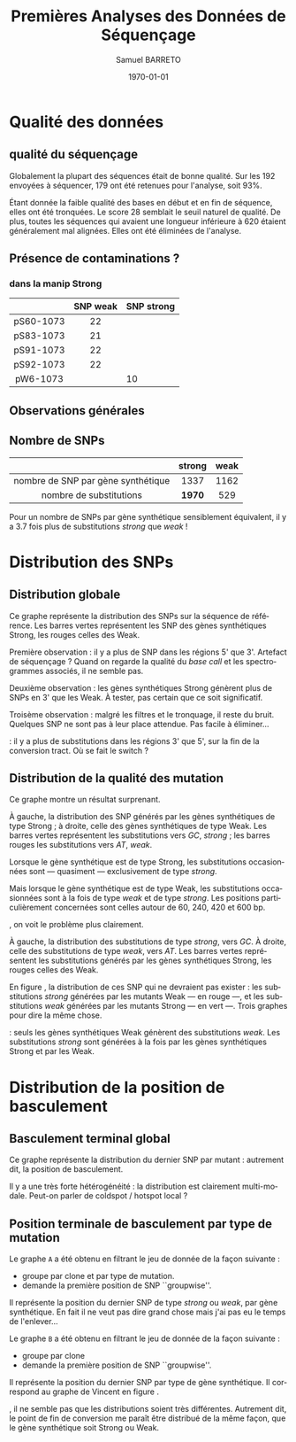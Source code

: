 #+title: Premières Analyses des Données de Séquençage
#+author: Samuel BARRETO
#+date: \today
#+latex_header: \usepackage[frenchle]{babel}
#+latex_header: \usepackage[euler-digits]{eulervm}
#+latex_header: \renewcommand{\footnotesize}{\small}
#+language: fr
#+options: toc:nil

* Qualité des données
** qualité du séquençage 
#+name: qualité des séquences
#+BEGIN_LaTeX
\begin{marginfigure}
  \includegraphics[width=\linewidth]{../per_base_quality_fastqc_untrimmed.png}
  \caption{Qualité des séquences \emph{avant} d'être trimmées et filtrées
      sur la qualité}
\end{marginfigure}

\begin{marginfigure}
  \includegraphics[width=\linewidth]{../per_base_quality_fastqc_trimmed.png}
  \caption{Qualité des séquences \emph{après} avoir été trimmées et filtrées
      sur la qualité}
\end{marginfigure}
#+END_LaTeX

Globalement la plupart des séquences était de bonne qualité. Sur les $192$
envoyées à séquencer, $179$ ont été retenues pour l'analyse, soit 93%.

Étant donnée la faible qualité des bases en début et en fin de séquence, elles
ont été tronquées. Le score $28$ semblait le seuil naturel de qualité. De plus,
toutes les séquences qui avaient une longueur inférieure à $620$ étaient
généralement mal alignées. Elles ont été éliminées de l'analyse. 

** Présence de contaminations ?
*** dans la manip Strong

#+attr_latex: :font \small
|           | *SNP weak* | *SNP strong* |
|-----------+------------+--------------|
| <c>       | <c>        |              |
| pS60-1073 | 22         |              |
| pS83-1073 | 21         |              |
| pS91-1073 | 22         |              |
| pS92-1073 | 22         |              |
| pW6-1073  |            |           10 |

** Observations générales

\input{../observations.tex}
# | *nombre de SNP par* |         |      |          |
# | *gene synthétique*  | *moyen* | *sd* | *median* |
# |---------------------+---------+------+----------|
# | <c>                 | <c>     | <c>  | <c>      |
# | global              | 14.4    | 6.4  | 15.0     |
# | strong              | 15.5    | 6.2  | 15.5     |
# | weak                | 13.3    | 6.5  | 13.0     |

** Nombre de SNPs

#+attr_latex: :font \small
|                                    | *strong* | *weak* |
|------------------------------------+----------+--------|
| <c>                                | <c>      | <c>    |
| nombre de SNP par gène synthétique | 1337     | 1162   |
| nombre de substitutions            | *1970*   | 529    |
       
Pour un nombre de SNPs par gène synthétique sensiblement équivalent, il y a
$3.7$ fois plus de substitutions /strong/ que /weak/ !

#+BEGIN_LaTeX
\begin{marginfigure}
  \includegraphics[width=\linewidth]{../strong_vs_weak.pdf}
  \caption{Distribution du nombre de substitutions de type \emph{strong,} comparée à
    celles de type \emph{weak.} }
\end{marginfigure}
#+END_LaTeX

\newpage
* Distribution des SNPs
** Distribution globale
#+BEGIN_LaTeX
\begin{figure*}[h]
  \centering
  \includegraphics[width=\linewidth]{../snp_distribution.pdf}
  \caption{La distibution des SNPs, sans tenir compte de la qualité de la
    mutation. La couleur représente le mutant d'origine, qu'il soit sensé être
    Weak ou Strong.}
  \label{figure1}
\end{figure*}
#+END_LaTeX

Ce graphe représente la distribution des SNPs sur la séquence de référence. Les
barres vertes représentent les SNP des gènes synthétiques Strong, les rouges
celles des Weak. 

Première observation : il y a plus de SNP dans les régions 5' que 3'. Artefact
de séquençage ? Quand on regarde la qualité du /base call/ et les spectrogrammes
associés, il ne semble pas. 

Deuxième observation : les gènes synthétiques Strong génèrent plus de SNPs en 3'
que les Weak. À tester, pas certain que ce soit significatif. 

Troisème observation : malgré les filtres et le tronquage, il reste du bruit.
Quelques SNP ne sont pas à leur place attendue. Pas facile à éliminer…

\newthought{Conclusion} : il y a plus de substitutions dans les régions 3' que 5',
sur la fin de la conversion tract. Où se fait le switch ? 

#+BEGIN_LaTeX
\marginnote{ À noter qu'on n'a pas de SNP après la position 691, alors que la
  séquence de référence mesure $734$bp. C'est dû au \emph{trimming} des
  séquences. On perd l'information des premiers SNP. }
#+END_LaTeX

\newpage
** Distribution de la qualité des mutation 

#+BEGIN_LaTeX
\begin{figure*}[h]
  \centering
  \includegraphics[width=\linewidth]{../substitution_distribution.pdf}
  \caption{\textbf{Distribution des SNP par position sur la séquence de référence.} \\
  On retrouve bien les positions des polymorphismes ``artificiels'', toutes les
  $30$ paires de bases. En vert les mutations \emph{strong} et en rouge les
  mutations \emph{weak}. Les mutants Strong montrent exclusivement des
  substitutions \emph{strong}. Les mutants Weak montrent cependant des
  choses différentes. Il y a beaucoup de mutations \emph{strong}, contrairement
  à l'attendu. 
  }
  \label{figure2}
\end{figure*}
#+END_LaTeX

Ce graphe montre un résultat surprenant. 

À gauche, la distribution des SNP générés par les gènes synthétiques de type
Strong ; à droite, celle des gènes synthétiques de type Weak. Les barres vertes
représentent les substitutions vers $GC$, /strong/ ; les barres rouges les
substitutions vers $AT$, /weak/.

Lorsque le gène synthétique est de type Strong, les substitutions occasionnées
sont --- quasiment --- exclusivement de type /strong/.

Mais lorsque le gène synthétique est de type Weak, les substitutions
occasionnées sont à la fois de type /weak/ et de type /strong/. Les positions
particulièrement concernées sont celles autour de $60$, $240$, $420$ et $600$
bp.

\newpage
\newthought{Montré autrement}, on voit le problème plus clairement.  

#+BEGIN_LaTeX

\begin{figure*}[h]
  \centering
  \includegraphics[width=\linewidth]{../muttype_plot.pdf}
  \caption{\textbf{Distribution de la qualité des substitutions}. \\
    À gauche la distribution des substitutions vers $GC$, à droite celle des
    substitutions vers $A$ ou $T$. On voit bien que les mutations \emph{weak} sont
    quasiment exclusivement dans les mutants de type Weak, alors qu'on retrouve
    des mutations \emph{strong} dans les deux types de mutants.}
  \label{figure3}
\end{figure*}

\begin{marginfigure}[5in]
  \includegraphics[width=\linewidth]{../outliers.pdf}
  \caption{Avec ici un focus sur les \em{outliers} qui n'en sont pas}
  \label{figure7}
\end{marginfigure}
#+END_LaTeX

À gauche, la distribution des substitutions de type /strong/, vers $GC$. À droite,
celle des substitutions de type /weak/, vers $AT$. Les barres vertes
représentent les substitutions générés par les gènes synthétiques Strong, les
rouges celles des Weak. 

En figure \ref{figure7}, la distribution de ces SNP qui ne devraient pas
exister : les substitutions /strong/ générées par les mutants Weak --- en rouge
---, et les substitutions /weak/ générées par les mutants Strong --- en vert
---. Trois graphes pour dire la même chose. 

\newthought{Conclusion} : seuls les gènes synthétiques Weak génèrent des
substitutions /weak/. Les substitutions /strong/ sont générées à la fois par les
gènes synthétiques Strong et par les Weak.


\clearpage
* Distribution de la position de basculement
** Basculement terminal global
#+BEGIN_LaTeX
\begin{figure}
  \centering
  \includegraphics[width=\linewidth]{../switch_position_globale.pdf}
  \caption{\textbf{Position des switch, indifféremment de la qualité de la
      substition ou du mutant}. \\
    Il y a des disparités dans la distribution des positions de basculement. Il
    y a beaucoup de basculement dès le début, moins vers la fin. Il semble y
    avoir une sorte de \emph{coldspot} local, autour de $500$bp et $200$bp sur
    la séquence de référence. }
\end{figure}
#+END_LaTeX

Ce graphe représente la distribution du dernier SNP par mutant : autrement dit,
la position de basculement. 

Il y a une très forte hétérogénéité : la distribution est clairement
multi-modale. Peut-on parler de coldspot / hotspot local ?

\newpage
** Position terminale de basculement par type de mutation

#+BEGIN_LaTeX
\begin{figure*}
  \includegraphics[width=\linewidth]{../switch_pos_by_mutant.pdf}
  \caption{Position des switch en fonction du type de mutant. \\
    Le graphe \texttt{A} représente la distribution et la qualité du premier
    SNP, $AT \mapsto GC$ est \emph{strong} et $GC \mapsto AT$ est \emph{weak}.
    Le graphe \texttt{B} représente la distribution du premier SNP par clone, en
    fonction de la qualité du clone, Strong ou Weak. \\
    On ne semble pas voir de différence significative. Dans les deux cas, les
    distributions sont assez similaires pour le \emph{weak} et le \emph{strong}.
    Cependant, des différences existent entre les graphes \texttt{A} et
    \texttt{B} : toutes les premières substitutions sont de type
    \emph{strong.} \\
    Il y a toujours le même patron de coldspot autour de 541bp.}
\end{figure*}
#+END_LaTeX

Le graphe =A= a été obtenu en filtrant le jeu de donnée de la façon suivante : 
- groupe par clone et par type de mutation.
- demande la première position de SNP ``groupwise''.
Il représente la position du dernier SNP de type /strong/ ou /weak/, par gène
synthétique. En fait il ne veut pas dire grand chose mais j'ai pas eu le temps
de l'enlever…

Le graphe =B= a été obtenu en filtrant le jeu de donnée de la façon suivante :
- groupe par clone
- demande la première position de SNP ``groupwise''.
Il représente la position du dernier SNP par type de gène synthétique. Il
correspond au graphe de Vincent en figure \ref{figvincent}. 

\newthought{À vue d'œil}, il ne semble pas que les distributions soient très
différentes. Autrement dit, le point de fin de conversion me paraît être
distribué de la même façon, que le gène synthétique soit Strong ou Weak.
\newpage
#+BEGIN_LaTeX
\begin{marginfigure}
  \includegraphics[width=\linewidth]{../end_switch.pdf}
  \caption{Position du premier SNP.\\
    Pas de variation là dessus. À priori les deux mutants terminent au même
    endroit, c'est à dire au premier site avant le cutoff de trimming. 
  }
\end{marginfigure}


\begin{marginfigure}
  \includegraphics[width=\linewidth]{../vincent_plot.pdf}
  \caption{Position du dernier SNP. 
  }
  \label{figvincent}
\end{marginfigure}
#+END_LaTeX

